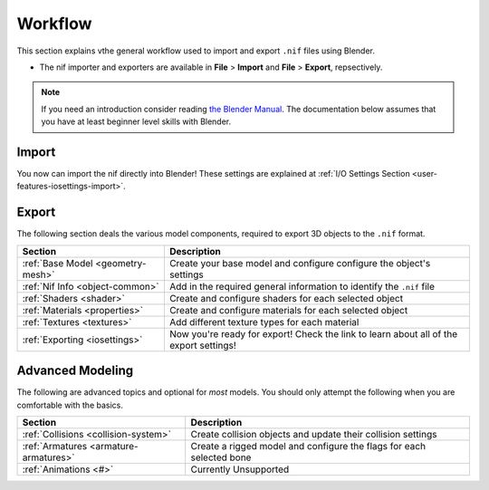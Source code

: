 .. _user-workflow:

========
Workflow
========

This section explains vthe general workflow used to import and export
``.nif`` files using Blender.

* The nif importer and exporters are available in **File** > **Import** and
  **File** > **Export**, repsectively.

.. note::
   If you need an introduction consider reading `the Blender Manual
   <https://blender.org/manual/>`_. The documentation below assumes that you
   have at least beginner level skills with Blender.

.. _user-workflow-import:

------
Import
------

You now can import the nif directly into Blender! These settings are
explained at :ref:`I/O Settings Section <user-features-iosettings-import>`.

.. _user-workflow-export:

------
Export
------

The following section deals the various model components, required to export
3D objects to the ``.nif`` format.

+-----------------------------------+-----------------------------------------+
|              Section              |               Description               |
+===================================+=========================================+
| :ref:`Base Model <geometry-mesh>` | Create your base model and configure    |
|                                   | configure the object's settings         |
+-----------------------------------+-----------------------------------------+
| :ref:`Nif Info <object-common>`   | Add in the required general information |
|                                   | to identify the ``.nif`` file           |
+-----------------------------------+-----------------------------------------+
| :ref:`Shaders <shader>`           | Create and configure shaders for each   |
|                                   | selected object                         |
+-----------------------------------+-----------------------------------------+
| :ref:`Materials <properties>`     | Create and configure materials for each |
|                                   | selected object                         |
+-----------------------------------+-----------------------------------------+
| :ref:`Textures <textures>`        | Add different texture types for each    |
|                                   | material                                |
+-----------------------------------+-----------------------------------------+
| :ref:`Exporting <iosettings>`     | Now you're ready for export! Check the  |
|                                   | link to learn about all of the export   |
|                                   | settings!                               |
+-----------------------------------+-----------------------------------------+

.. _workflow-advmesh:

-----------------
Advanced Modeling
-----------------

The following are advanced topics and optional for *most* models.
You should only attempt the following when you are comfortable with the basics.

+---------------------------------------+-------------------------------------+
|                Section                |             Description             |
+=======================================+=====================================+
| :ref:`Collisions <collision-system>`  | Create collision objects and update |
|                                       | their collision settings            |
+---------------------------------------+-------------------------------------+
| :ref:`Armatures <armature-armatures>` | Create a rigged model and configure |
|                                       | the flags for each selected bone    |
+---------------------------------------+-------------------------------------+
| :ref:`Animations <#>`                 | Currently Unsupported               |
+---------------------------------------+-------------------------------------+
